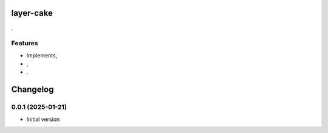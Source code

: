 
layer-cake
==========

.

Features
--------

- Implements,
- ,
- .


Changelog
=========

0.0.1 (2025-01-21)
-------------------

- Initial version
